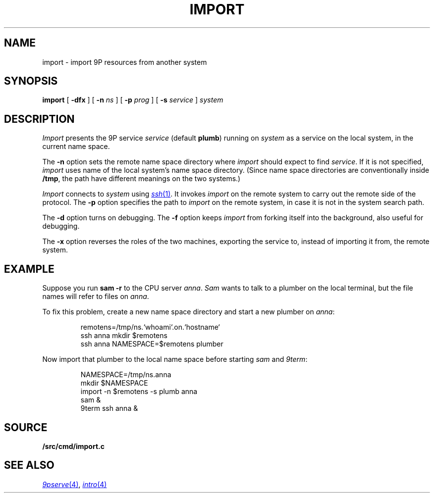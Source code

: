 .TH IMPORT 4
.SH NAME
import \- import 9P resources from another system
.SH SYNOPSIS
.B import
[
.B -dfx
]
[
.B -n
.I ns
]
[
.B -p
.I prog
]
[
.B -s
.I service
]
.I system
.SH DESCRIPTION
.I Import
presents the 9P service
.I service
(default
.BR plumb )
running on
.I system
as a service on the local system,
in the current name space.
.PP
The
.B -n
option sets the remote name space directory
where
.I import
should expect to find
.IR service .
If it is not specified,
.I import
uses name of the local system's name space directory.
(Since name space directories are conventionally inside
.BR /tmp ,
the path have different meanings on the two systems.)
.PP
.I Import
connects to
.I system
using
.MR ssh 1 .
It invokes
.I import
on the remote system to carry out the remote
side of the protocol.
The
.B -p
option specifies the path to
.I import
on the remote system, in case it is not in the system search path.
.PP
The
.B -d
option turns on debugging.
The
.B -f
option keeps
.I import
from forking itself into the background, also useful for debugging.
.PP
The
.B -x
option reverses the roles of the two machines,
exporting the service to, instead of importing it from,
the remote system.
.SH EXAMPLE
Suppose you run
.B sam
.B -r
to the CPU server
.IR anna .
.I Sam
wants to talk to a plumber on the local terminal,
but the file names will refer to files on
.IR anna .
.PP
To fix this problem, create a new name space directory
and start a new plumber on
.IR anna :
.IP
.EX
remotens=/tmp/ns.`whoami`.on.`hostname`
ssh anna mkdir $remotens
ssh anna NAMESPACE=$remotens plumber
.EE
.LP
Now import that plumber to the local name space before starting
.I sam
and
.IR 9term :
.IP
.EX
NAMESPACE=/tmp/ns.anna
mkdir $NAMESPACE
import -n $remotens -s plumb anna
sam &
9term ssh anna &
.EE
.SH SOURCE
.B \*9/src/cmd/import.c
.SH SEE ALSO
.MR 9pserve 4 ,
.MR intro 4
